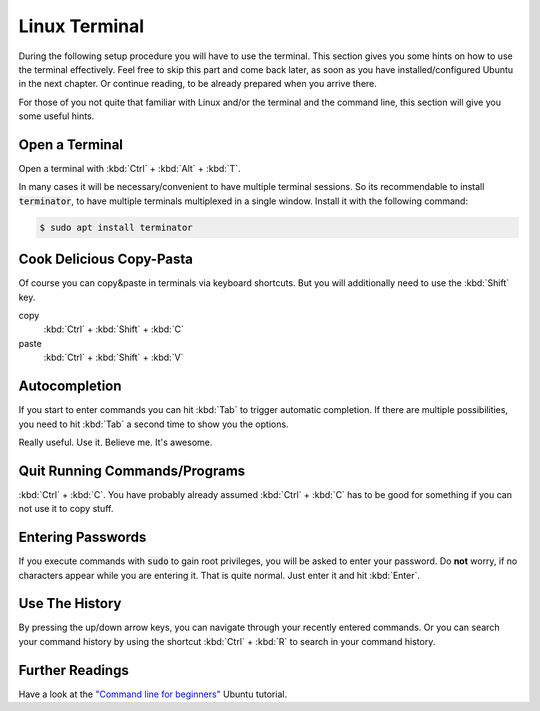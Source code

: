 Linux Terminal
##############

During the following setup procedure you will have to use the terminal. This section gives you some hints on how to use the terminal effectively. Feel free to skip this part and come back later, as soon as you have installed/configured Ubuntu in the next chapter. Or continue reading, to be already prepared when you arrive there.

For those of you not quite that familiar with Linux and/or the terminal and the command line, this section will give you some useful hints.

Open a Terminal
===============
Open a terminal with :kbd:`Ctrl` + :kbd:`Alt` + :kbd:`T`.

In many cases it will be necessary/convenient to have multiple terminal sessions. So its recommendable to install :code:`terminator`, to have multiple terminals multiplexed in a single window. Install it with the following command:

.. code-block:: console

   $ sudo apt install terminator

Cook Delicious Copy-Pasta
=========================

Of course you can copy&paste in terminals via keyboard shortcuts. But you will additionally need to use the :kbd:`Shift` key.

copy
   :kbd:`Ctrl` + :kbd:`Shift` + :kbd:`C`

paste
   :kbd:`Ctrl` + :kbd:`Shift` + :kbd:`V`

Autocompletion
==============

If you start to enter commands you can hit :kbd:`Tab` to trigger automatic completion. If there are multiple possibilities, you need to hit :kbd:`Tab` a second time to show you the options.

Really useful. Use it. Believe me. It's awesome.

Quit Running Commands/Programs
==============================

:kbd:`Ctrl` + :kbd:`C`. You have probably already assumed :kbd:`Ctrl` + :kbd:`C` has to be good for something if you can not use it to copy stuff.

Entering Passwords
==================

If you execute commands with :code:`sudo` to gain root privileges, you will be asked to enter your password. Do **not** worry, if no characters appear while you are entering it. That is quite normal. Just enter it and hit :kbd:`Enter`.

Use The History
===============

By pressing the up/down arrow keys, you can navigate through your recently entered commands. Or you can search your command history by using the shortcut :kbd:`Ctrl` + :kbd:`R` to search in your command history.

Further Readings
================

Have a look at the `"Command line for beginners" <https://ubuntu.com/tutorials/command-line-for-beginners#1-overview>`_ Ubuntu tutorial.
